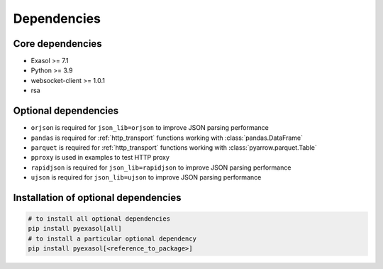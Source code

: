 Dependencies
============

Core dependencies
+++++++++++++++++

- Exasol >= 7.1
- Python >= 3.9
- websocket-client >= 1.0.1
- rsa

Optional dependencies
+++++++++++++++++++++

- ``orjson`` is required for ``json_lib=orjson`` to improve JSON parsing performance
- ``pandas`` is required for :ref:`http_transport` functions working with :class:`pandas.DataFrame`
- ``parquet`` is required for :ref:`http_transport` functions working with :class:`pyarrow.parquet.Table`
- ``pproxy`` is used in examples to test HTTP proxy
- ``rapidjson`` is required for ``json_lib=rapidjson`` to improve JSON parsing performance
- ``ujson`` is required for ``json_lib=ujson`` to improve JSON parsing performance

Installation of optional dependencies
+++++++++++++++++++++++++++++++++++++

.. code-block:: bash

   # to install all optional dependencies
   pip install pyexasol[all]
   # to install a particular optional dependency
   pip install pyexasol[<reference_to_package>]
